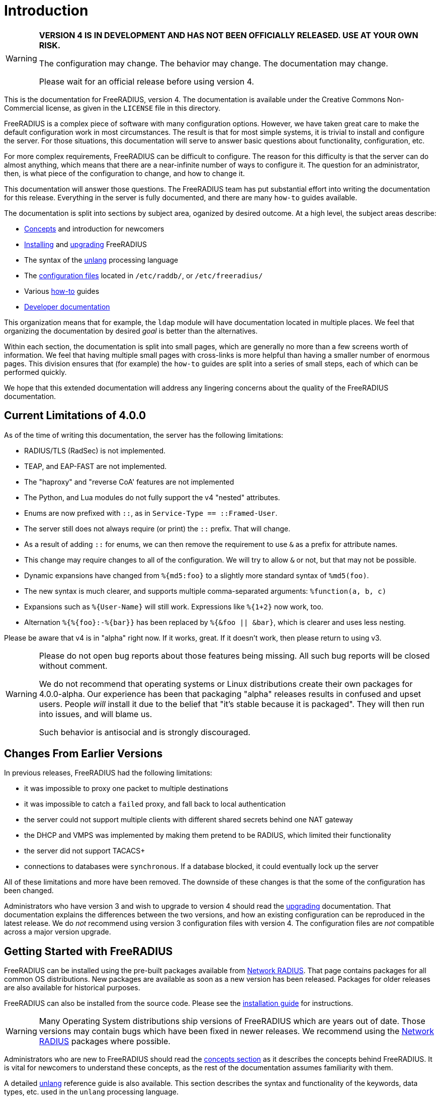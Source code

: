= Introduction

[WARNING]
====
*VERSION 4 IS IN DEVELOPMENT AND HAS NOT BEEN OFFICIALLY
RELEASED. USE AT YOUR OWN RISK.*

The configuration may change. The behavior may change. The
documentation may change.

Please wait for an official release before using version 4.
====

This is the documentation for FreeRADIUS, version 4. The documentation
is available under the Creative Commons Non-Commercial license, as given
in the `LICENSE` file in this directory.

FreeRADIUS is a complex piece of software with many configuration
options. However, we have taken great care to make the default
configuration work in most circumstances. The result is that for most
simple systems, it is trivial to install and configure the server. For
those situations, this documentation will serve to answer basic
questions about functionality, configuration, etc.

For more complex requirements, FreeRADIUS can be difficult to
configure. The reason for this difficulty is that the server can do
almost anything, which means that there are a near-infinite number of
ways to configure it. The question for an administrator, then, is what
piece of the configuration to change, and how to change it.

This documentation will answer those questions. The FreeRADIUS team has
put substantial effort into writing the documentation for this release.
Everything in the server is fully documented, and there are many
`how-to` guides available.

The documentation is split into sections by subject area, oganized by
desired outcome. At a high level, the subject areas describe:

* xref:concepts:index.adoc[Concepts] and introduction for newcomers
* xref:howto:installation/index.adoc[Installing] and xref:howto:installation/upgrade.adoc[upgrading] FreeRADIUS
* The syntax of the xref:reference:unlang/index.adoc[unlang] processing language
* The xref:reference:raddb/index.adoc[configuration files] located in `/etc/raddb/`, or `/etc/freeradius/`
* Various xref:howto:index.adoc[how-to] guides
* xref:developers:index.adoc[Developer documentation]

This organization means that for example, the `ldap` module will have
documentation located in multiple places. We feel that organizing the
documentation by desired _goal_ is better than the alternatives.

Within each section, the documentation is split into small pages, which
are generally no more than a few screens worth of information. We feel
that having multiple small pages with cross-links is more helpful than
having a smaller number of enormous pages. This division ensures that
(for example) the `how-to` guides are split into a series of small
steps, each of which can be performed quickly.

We hope that this extended documentation will address any lingering
concerns about the quality of the FreeRADIUS documentation.

== Current Limitations of 4.0.0

As of the time of writing this documentation, the server has the
following limitations:

* RADIUS/TLS (RadSec) is not implemented.
* TEAP, and EAP-FAST are not implemented.
* The "haproxy" and "reverse CoA' features are not implemented
* The Python, and Lua modules do not fully support the v4 "nested" attributes.
* Enums are now prefixed with `::`, as in `Service-Type == ::Framed-User`.
  * The server still does not always require (or print) the `::` prefix.  That will change.
* As a result of adding `::` for enums, we can then remove the requirement to use `&` as a prefix for attribute names.
  * This change may require changes to all of the configuration.  We will try to allow `&` or not, but that may not be possible.
* Dynamic expansions have changed from `%{md5:foo}` to a slightly more standard syntax of `%md5(foo)`.
  * The new syntax is much clearer, and supports multiple comma-separated arguments: `%function(a, b, c)`
  * Expansions such as `%{User-Name}` will still work.  Expressions like `%{1+2}` now work, too.
  * Alternation `%{%{foo}:-%{bar}}` has been replaced by `%{&foo || &bar}`, which is clearer and uses less nesting.

Please be aware that v4 is in "alpha" right now.  If it works, great.
If it doesn't work, then please return to using v3.

[WARNING]
====
Please do not open bug reports about those features being missing.
All such bug reports will be closed without comment.

We do not recommend that operating systems or Linux distributions
create their own packages for 4.0.0-alpha.  Our experience has been
that packaging "alpha" releases results in confused and upset users.
People _will_ install it due to the belief that "it's stable because
it is packaged".  They will then run into issues, and will blame us.

Such behavior is antisocial and is strongly discouraged.
====

== Changes From Earlier Versions

In previous releases, FreeRADIUS had the following limitations:

* it was impossible to proxy one packet to multiple destinations
* it was impossible to catch a `failed` proxy, and fall back to local
  authentication
* the server could not support multiple clients with different shared
  secrets behind one NAT gateway
* the DHCP and VMPS was implemented by making them pretend to be RADIUS,
  which limited their functionality
* the server did not support TACACS+
* connections to databases were `synchronous`. If a database blocked,
  it could eventually lock up the server

All of these limitations and more have been removed. The downside of
these changes is that the some of the configuration has been changed.

Administrators who have version 3 and wish to upgrade to version 4
should read the xref:howto:installation/upgrade.adoc[upgrading] documentation.
That documentation explains the differences between the two versions, and
how an existing configuration can be reproduced in the latest
release. We do _not_ recommend using version 3 configuration files
with version 4. The configuration files are _not_ compatible across a
major version upgrade.

== Getting Started with FreeRADIUS

FreeRADIUS can be installed using the pre-built packages available
from https://packages.networkradius.com[Network RADIUS,
window="_blank"]. That page contains packages for all common OS
distributions.  New packages are available as soon as a new version
has been released.  Packages for older releases are also available for
historical purposes.

FreeRADIUS can also be installed from the source code.  Please see the
xref:howto:installation/index.adoc[installation guide] for instructions.

WARNING: Many Operating System distributions ship versions of FreeRADIUS
which are years out of date. Those versions may contain bugs which have
been fixed in newer releases. We recommend using the
https://packages.networkradius.com[Network RADIUS, window="_blank"] packages where
possible.

Administrators who are new to FreeRADIUS should read the
xref:concepts:index.adoc[concepts section] as it describes the concepts behind
FreeRADIUS. It is vital for newcomers to understand these concepts, as the rest
of the documentation assumes familiarity with them.

A detailed xref:reference:unlang/index.adoc[unlang] reference guide is also available.
This section describes the syntax and functionality of the keywords,
data types, etc. used in the `unlang` processing language.

All of the xref:reference:raddb/index.adoc[configuration files] are available in
hypertext format. It can often be easier to read the configuration files
in a nicely formatted version, instead of as a fixed-width font in a
text editor.

For specific problem solving, we recommend the xref:howto:index.adoc[how-to]
guides. These guides give instructions for reaching high-level goals, or for
configuring and testing individual
xref:howto:modules/configuring_modules.adoc[modules].

There is also xref:developers:index.adoc[developer documentation]. This section
documents the APIs for developers. Most people can ignore it.

== Debugging

If you have ANY problems, concerns, or surprises when running the
server, the the server should be run in debugging mode as root, from the
command line:

```
# radiusd -X
```

It will produce a large number of messages. The answers to many
questions, and the solution to many problems, can usually be found in
these messages. When run in a terminal window, error messages will be
shown in red text, and warning messages will be shown in yellow text.

For other use-cases, please look for `ERROR` or `WARNING` in the
debug output. In many cases, those messages describe exactly what is
going wrong, and how to fix it.

For further details, about the debug output see the
https://wiki.freeradius.org/radiusd-X[radiusd-X, window="_blank"] page on the
https://wiki.freeradius.org[wiki, window="_blank"].

== Getting Help

We also recommend joining the
https://lists.freeradius.org/mailman/listinfo/freeradius-users[mailing
list] in order to ask questions and receive answers. The developers are
not on Stack Overflow, IRC, or other web sites. While the FreeRADIUS
source is available on
https://github.com/FreeRADIUS/freeradius-server/[GitHub, window="_blank"], questions
posted there will not be answered.

Before posting to the list, please read the
https://wiki.freeradius.org/list-help[list help, window="_blank"] page. That page explains
how to run the server in debugging mode; how to understand the debug
output; and what information to post to the list.

Commercial support for FreeRADIUS is available from
https://networkradius.com/freeradius-support/[Network RADIUS, window="_blank"].
